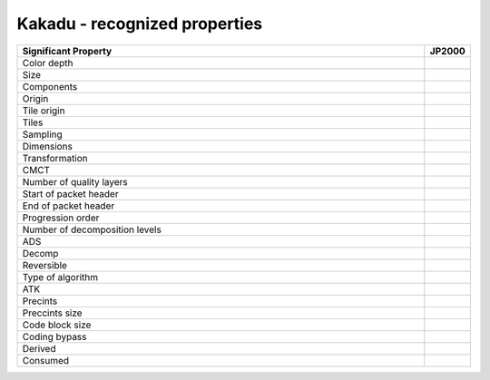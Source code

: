 .. _kakadu_recognized_properties:

Kakadu - recognized properties
~~~~~~~~~~~~~~~~~~~~~~~~~~~~~~~~~~~~~~~~~~~~~~~~~~~~~~~~~~~~~~~~~~~~~~~~~~~~~~~~~~~~~~~~~~


.. list-table::
   :header-rows: 1
   :widths: 90 10

   * - Significant Property
     - JP2000

   * - Color depth
     -

   * - Size
     -

   * - Components
     -

   * - Origin
     -

   * - Tile origin
     -

   * - Tiles
     -

   * - Sampling
     -

   * - Dimensions
     -

   * - Transformation
     -

   * - CMCT
     -

   * - Number of quality layers
     -

   * - Start of packet header
     -

   * - End of packet header
     -

   * - Progression order
     -

   * - Number of decomposition levels
     -

   * - ADS
     -

   * - Decomp
     -

   * - Reversible
     -

   * - Type of algorithm
     -

   * - ATK
     -

   * - Precints
     -

   * - Preccints size
     -

   * - Code block size
     -

   * - Coding bypass
     -

   * - Derived
     -

   * - Consumed
     -
